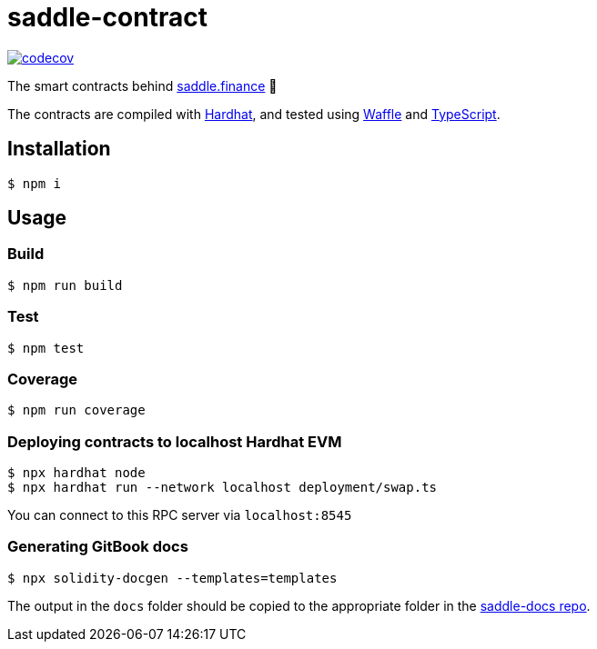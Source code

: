 = saddle-contract

https://codecov.io/gh/thesis/saddle-contract[image:https://codecov.io/gh/thesis/saddle-contract/branch/master/graph/badge.svg?token=CI26SD9SGE[codecov]]

The smart contracts behind https://saddle.finance[saddle.finance] 🤠

The contracts are compiled with https://hardhat.org/getting-started/[Hardhat], and tested using
https://hardhat.org/guides/waffle-testing.html#testing-with-ethers-js-waffle[Waffle] and
https://hardhat.org/guides/typescript.html#typescript-support[TypeScript].

== Installation

```lang=bash
$ npm i
```

== Usage

=== Build

```lang=bash
$ npm run build
```

=== Test

```lang=bash
$ npm test
```

=== Coverage

```lang=bash
$ npm run coverage
```

=== Deploying contracts to localhost Hardhat EVM

```lang=bash
$ npx hardhat node
$ npx hardhat run --network localhost deployment/swap.ts
```

You can connect to this RPC server via `localhost:8545`

=== Generating GitBook docs

```lang=bash
$ npx solidity-docgen --templates=templates
```

The output in the `docs` folder should be copied to the appropriate folder in the https://github.com/saddle-finance/saddle-docs/tree/master/solidity-docs[saddle-docs repo].
